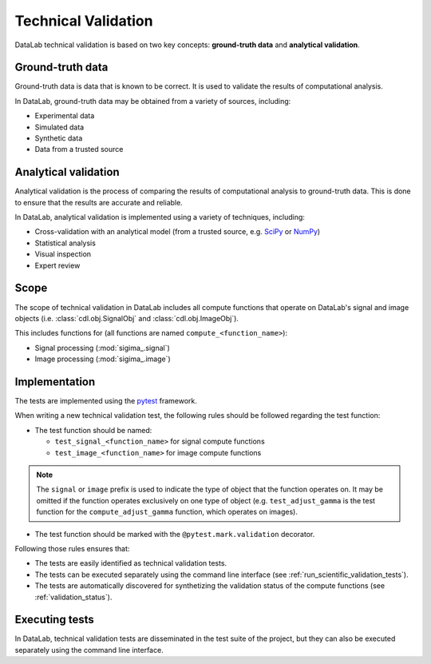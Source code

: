 .. _scientific_validation:

Technical Validation
=====================

.. meta::
    :description: Validation in DataLab, the open-source scientific data analysis and visualization platform
    :keywords: DataLab, scientific, data, analysis, validation, ground-truth, analytical

DataLab technical validation is based on two key concepts:
**ground-truth data** and **analytical validation**.

Ground-truth data
-----------------

Ground-truth data is data that is known to be correct. It is used to validate the
results of computational analysis.

In DataLab, ground-truth data may be obtained from a variety of sources, including:

- Experimental data
- Simulated data
- Synthetic data
- Data from a trusted source

Analytical validation
---------------------

Analytical validation is the process of comparing the results of computational analysis
to ground-truth data. This is done to ensure that the results are accurate and reliable.

In DataLab, analytical validation is implemented using a variety of techniques, including:

- Cross-validation with an analytical model (from a trusted source,
  e.g. `SciPy <https://www.scipy.org/>`_ or `NumPy <https://numpy.org/>`_)
- Statistical analysis
- Visual inspection
- Expert review

Scope
-----

The scope of technical validation in DataLab includes all compute functions that
operate on DataLab's signal and image objects (i.e. :class:`cdl.obj.SignalObj` and
:class:`cdl.obj.ImageObj`).

This includes functions for (all functions are named ``compute_<function_name>``):

- Signal processing (:mod:`sigima_.signal`)
- Image processing (:mod:`sigima_.image`)

Implementation
--------------

The tests are implemented using the `pytest <https://docs.pytest.org/en/latest/>`_
framework.

When writing a new technical validation test, the following rules should be followed
regarding the test function:

- The test function should be named:

  - ``test_signal_<function_name>`` for signal compute functions
  - ``test_image_<function_name>`` for image compute functions

.. note::

    The ``signal`` or ``image`` prefix is used to indicate the type of object that the
    function operates on. It may be omitted if the function operates exclusively on
    one type of object (e.g. ``test_adjust_gamma`` is the test function for the
    ``compute_adjust_gamma`` function, which operates on images).

- The test function should be marked with the ``@pytest.mark.validation`` decorator.

Following those rules ensures that:

- The tests are easily identified as technical validation tests.

- The tests can be executed separately using the command line interface
  (see :ref:`run_scientific_validation_tests`).

- The tests are automatically discovered for synthetizing the validation status of
  the compute functions (see :ref:`validation_status`).

Executing tests
---------------

In DataLab, technical validation tests are disseminated in the test suite of the
project, but they can also be executed separately using the command line interface.

.. seealso::

    See paragraph :ref:`run_scientific_validation_tests` for more information on
    how to run technical validation tests.